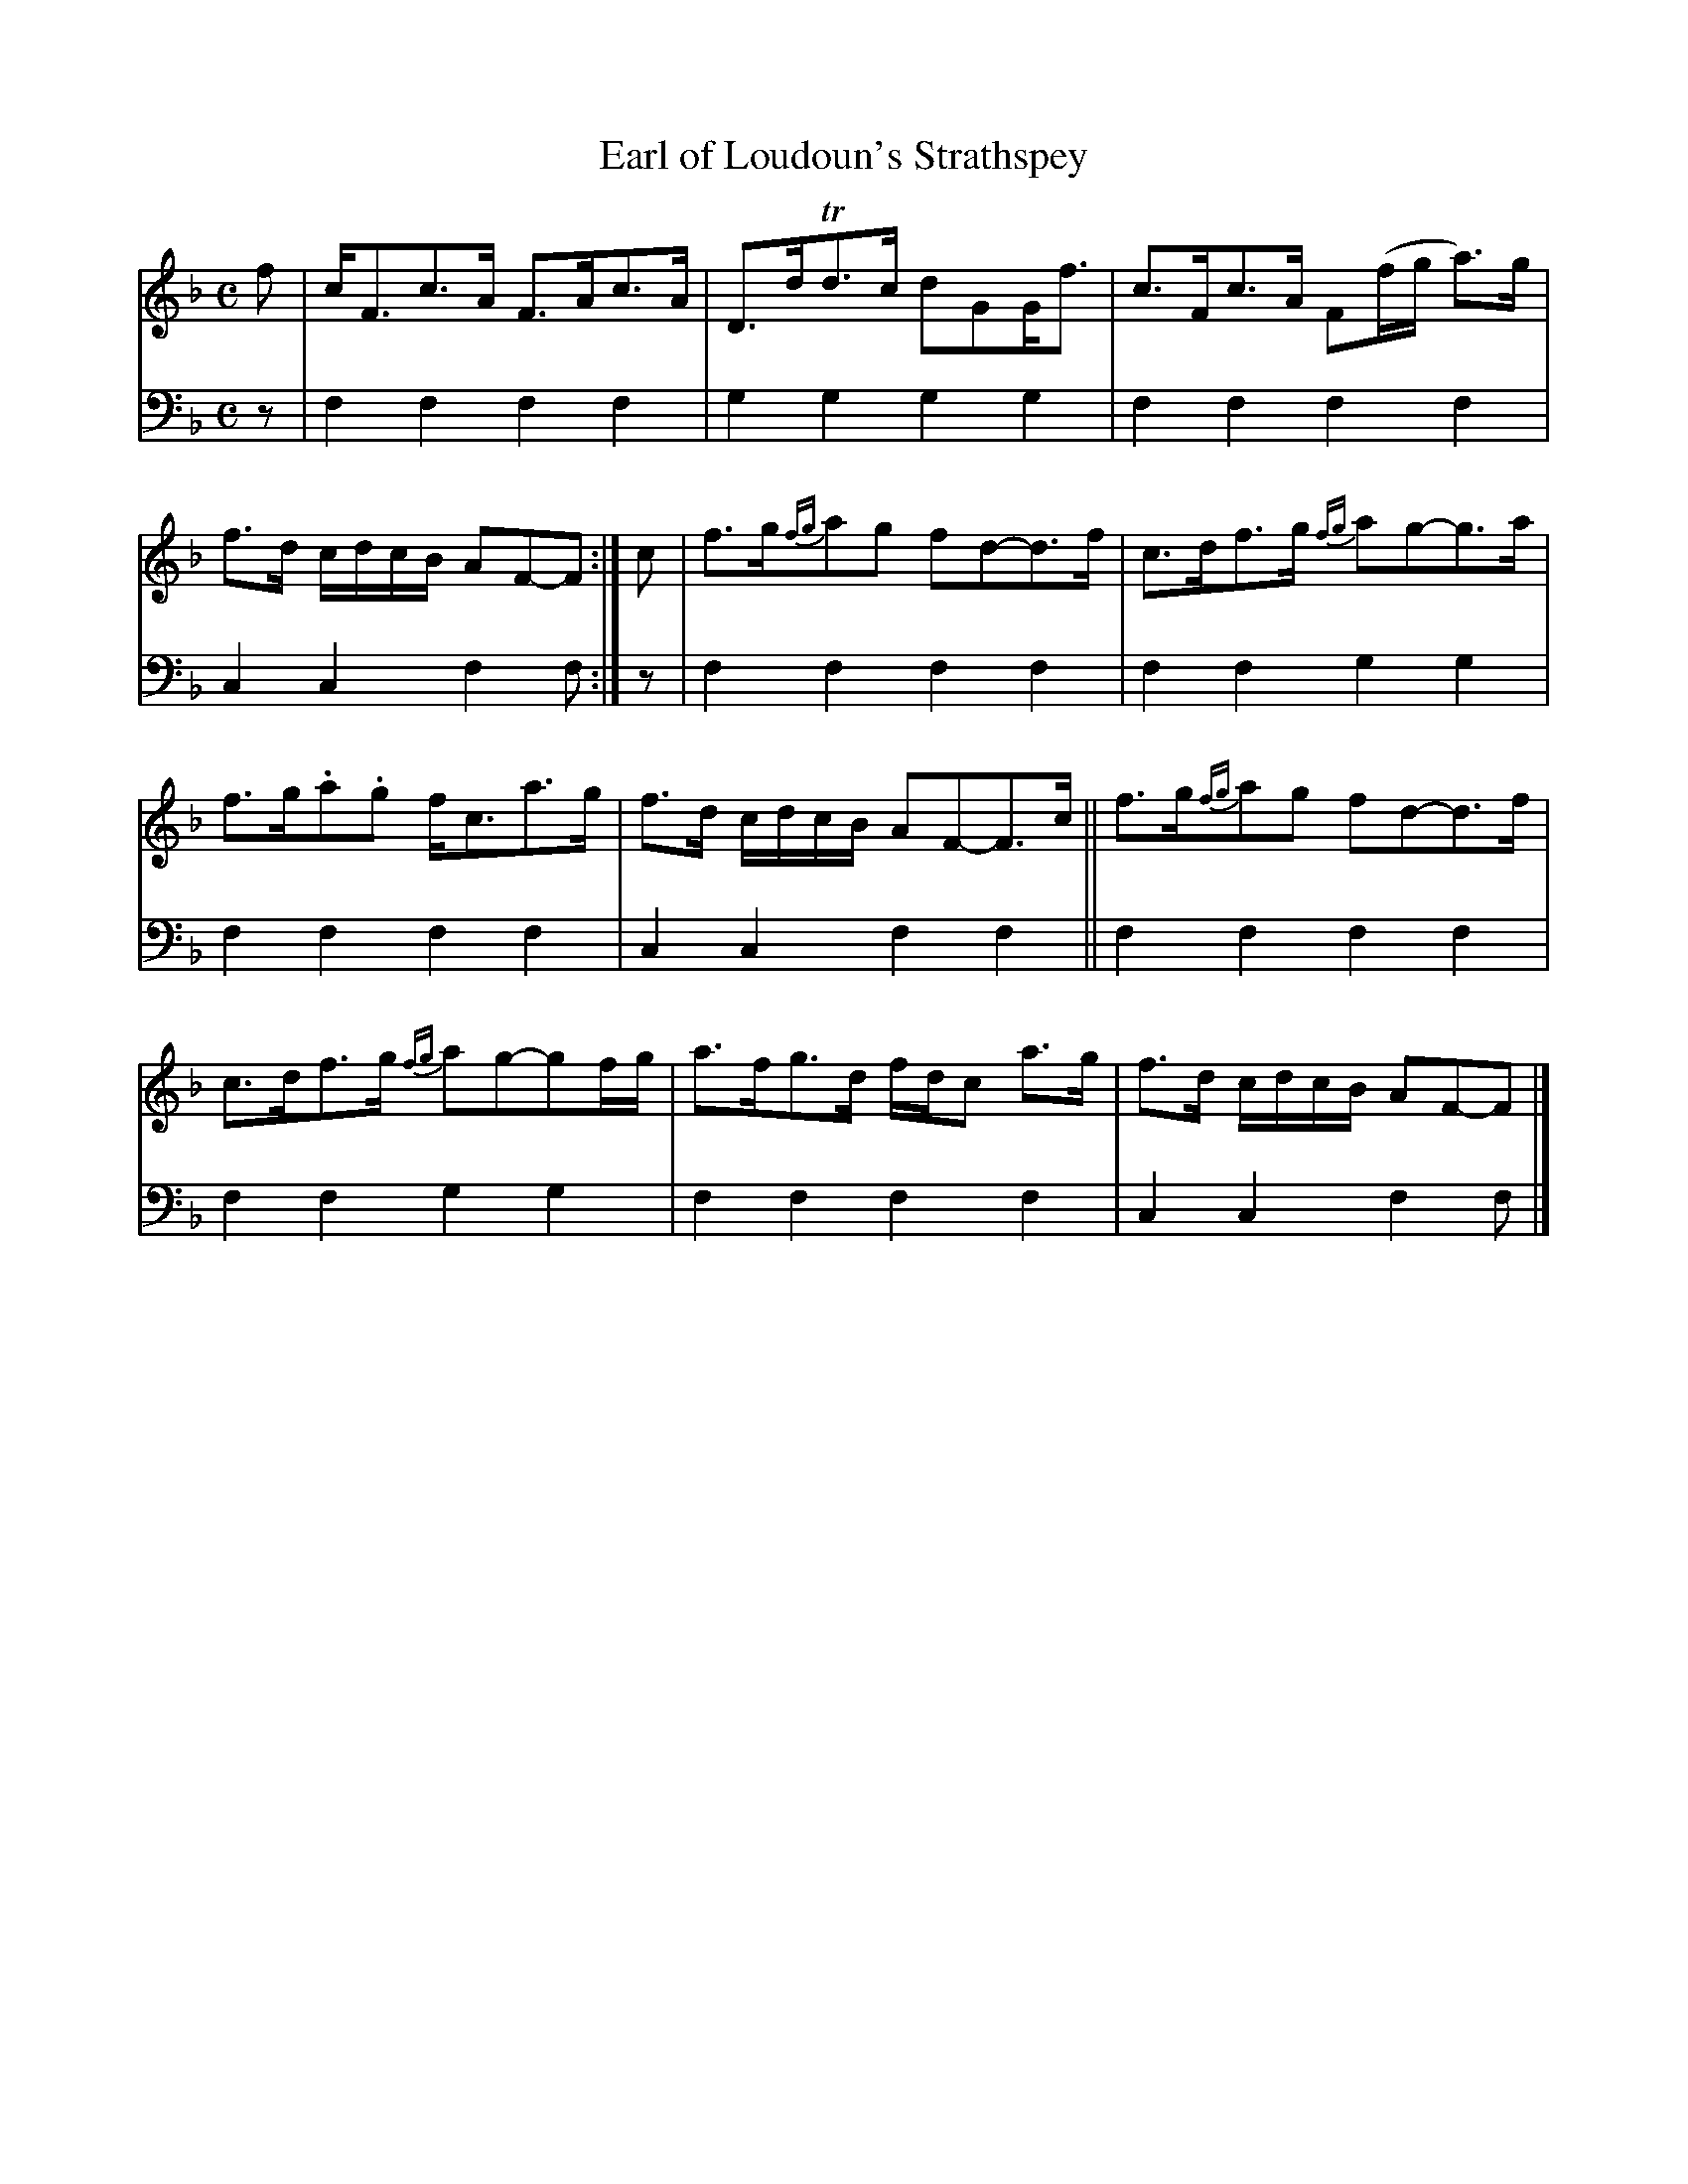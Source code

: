 X: 1032
T: Earl of Loudoun's Strathspey
%R: strathspey
B: Niel Gow & Sons "A Collection of Strathspey Reels, etc." v.1 p.3 #2
Z: 2022 John Chambers <jc:trillian.mit.edu>
M: C
L: 1/8
K: F
% = = = = = = = = = =
V: 1 staves=2
f |\
c<Fc>A F>Ac>A | D>dTd>c dGG<f |\
c>Fc>A F(f/g/ a)>g | f>d c/d/c/B/ AF-F :| c |\
f>g{fg}ag fd-d>f | c>df>g {fg}ag-g>a |
f>g.a.g f<ca>g | f>d c/d/c/B/ AF-F>c ||\
f>g{fg}ag fd-d>f | c>df>g {fg}ag-gf/g/ |\
a>fg>d f/d/c a>g | f>d c/d/c/B/ AF-F |]
% = = = = = = = = = =
% Voice 2 preserves the staff layout in the book.
V: 2 clef=bass middle=d
z | f2f2 f2f2 | g2g2 g2g2 | f2f2 f2f2 | c2c2 f2f :| z | f2f2 f2f2 | f2f2 g2g2 |
f2f2 f2f2 | c2c2 f2f2 || f2f2 f2f2 | f2f2 g2g2 | f2f2 f2f2 | c2c2 f2f |]

